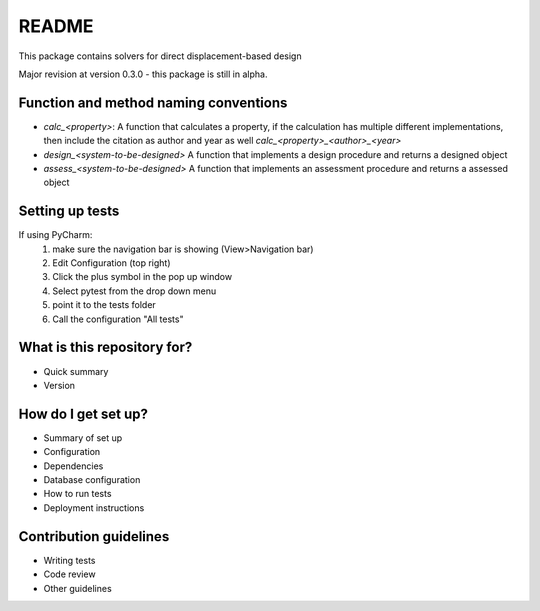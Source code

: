 README
======

This package contains solvers for direct displacement-based design

Major revision at version 0.3.0 - this package is still in alpha.

Function and method naming conventions
--------------------------------------


* `calc_<property>`: A function that calculates a property,
  if the calculation has multiple different implementations, then include the citation as
  author and year as well `calc_<property>_<author>_<year>`
* `design_<system-to-be-designed>` A function that implements a design procedure and returns a designed object
* `assess_<system-to-be-designed>` A function that implements an assessment procedure and returns a assessed object

Setting up tests
----------------

If using PyCharm:
 1. make sure the navigation bar is showing (View>Navigation bar)
 2. Edit Configuration (top right)
 3. Click the plus symbol in the pop up window
 4. Select pytest from the drop down menu
 5. point it to the tests folder
 6. Call the configuration "All tests"


What is this repository for?
----------------------------

* Quick summary
* Version

How do I get set up?
--------------------

* Summary of set up
* Configuration
* Dependencies
* Database configuration
* How to run tests
* Deployment instructions

Contribution guidelines
-----------------------

.. Standard

* Writing tests
* Code review
* Other guidelines
